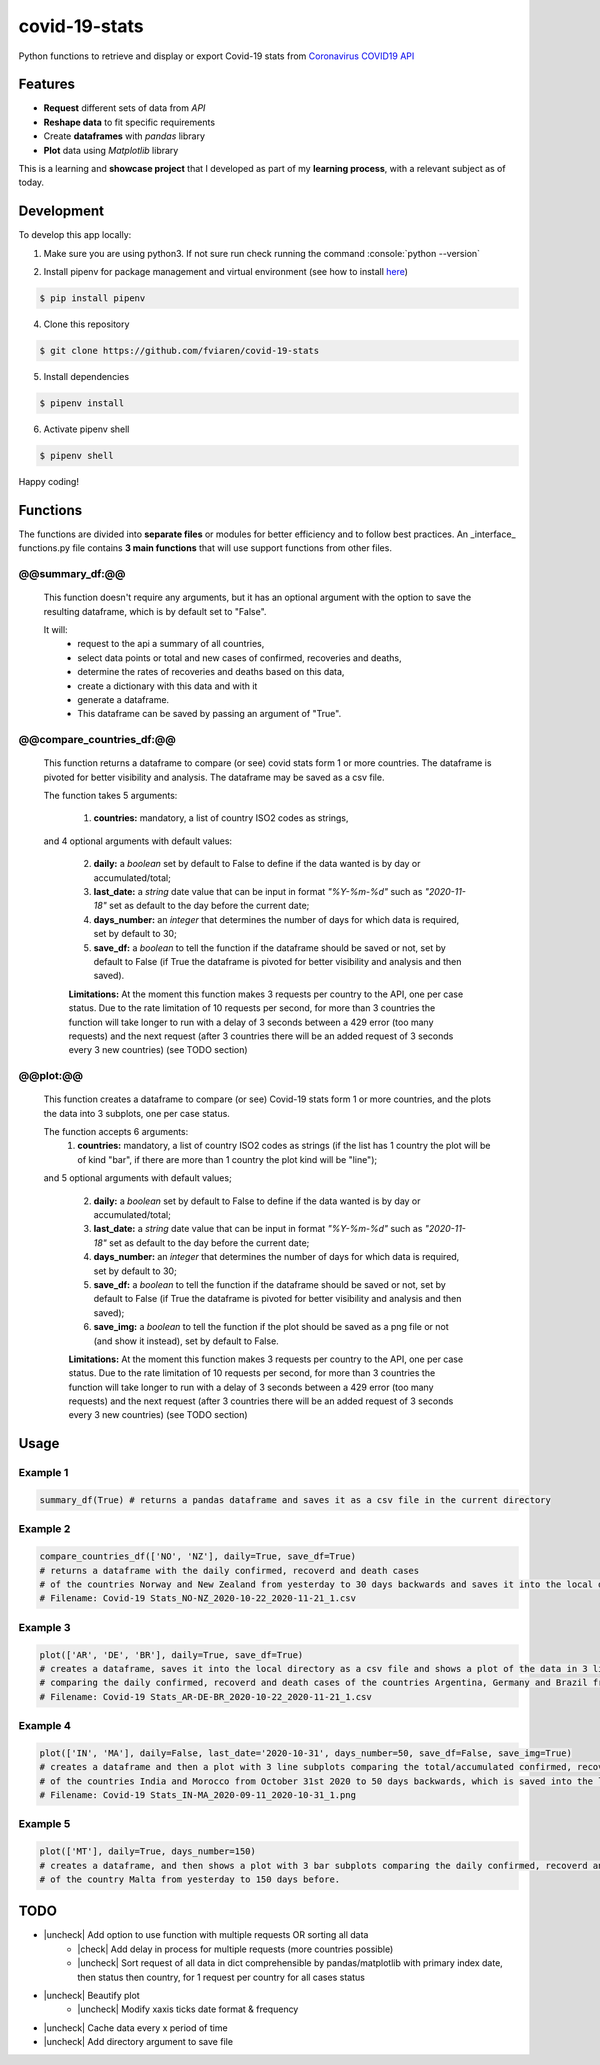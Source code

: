 covid-19-stats
==============
Python functions to retrieve and display or export Covid-19 stats from `Coronavirus COVID19 API`_
    .. _Coronavirus COVID19 API: https://covid19api.com/

Features
--------
- **Request** different sets of data from *API*
- **Reshape data** to fit specific requirements
- Create **dataframes** with *pandas* library
- **Plot** data using *Matplotlib* library

This is a learning and **showcase project** that I developed as part of my **learning process**, with a relevant subject as of today.

Development
-----------
.. role:: console(code)
   :language: console

To develop this app locally:

1. Make sure you are using python3. If not sure run check running the command :console:`python --version`

2. Install pipenv for package management and virtual environment (see how to install `here`_)

    .. _here: https://pipenv.pypa.io/en/latest/#install-pipenv-today

.. code-block:: console

    $ pip install pipenv

4. Clone this repository

.. code-block:: console

    $ git clone https://github.com/fviaren/covid-19-stats

5. Install dependencies

.. code-block:: console

    $ pipenv install

6. Activate pipenv shell

.. code-block:: console

    $ pipenv shell

Happy coding!

Functions
-----------------
The functions are divided into **separate files** or modules for better efficiency and to follow best practices. An _interface_ functions.py file contains **3 main functions** that will use support functions from other files.

@@summary_df:@@
"""""""""""""""
    This function doesn't require any arguments, but it has an optional argument with the option to save the resulting dataframe, which is by default set to "False".

    It will:
     - request to the api a summary of all countries,
     - select data points or total and new cases of confirmed, recoveries and deaths,
     - determine the rates of recoveries and deaths based on this data,
     - create a dictionary with this data and with it
     - generate a dataframe.
     - This dataframe can be saved by passing an argument of "True".

@@compare_countries_df:@@
"""""""""""""""""""""""""
    This function returns a dataframe to compare (or see) covid stats form 1 or more countries. The dataframe is pivoted for better visibility and analysis. The dataframe may be saved as a csv file.

    The function takes 5 arguments:

     1. **countries:** mandatory, a list of country ISO2 codes as strings,

    and 4 optional arguments with default values:

     2. **daily:** a *boolean* set by default to False to define if the data wanted is by day or accumulated/total;

     3. **last_date:** a *string* date value that can be input in format *"%Y-%m-%d"* such as *"2020-11-18"* set as default to the day before the current date;

     4. **days_number:** an *integer* that determines the number of days for which data is required, set by default to 30;

     5. **save_df:** a *boolean* to tell the function if the dataframe should be saved or not, set by default to False (if True the dataframe is pivoted for better visibility and analysis and then saved).

     **Limitations:** At the moment this function makes 3 requests per country to the API, one per case status. Due to the rate limitation of 10 requests per second, for more than 3 countries the function will take longer to run with a delay of 3 seconds between a 429 error (too many requests) and the next request (after 3 countries there will be an added request of 3 seconds every 3 new countries) (see TODO section)

@@plot:@@
"""""""""
    This function creates a dataframe to compare (or see) Covid-19 stats form 1 or more countries, and the plots the data into 3 subplots, one per case status.

    The function accepts 6 arguments:
     1. **countries:** mandatory, a list of country ISO2 codes as strings (if the list has 1 country the plot will be of kind "bar", if there are more than 1 country the plot kind will be "line");

    and 5 optional arguments with default values;

     2. **daily:** a *boolean* set by default to False to define if the data wanted is by day or accumulated/total;

     3. **last_date:** a *string* date value that can be input in format *"%Y-%m-%d"* such as *"2020-11-18"* set as default to the day before the current date;

     4. **days_number:** an *integer* that determines the number of days for which data is required, set by default to 30;

     5. **save_df:** a *boolean* to tell the function if the dataframe should be saved or not, set by default to False (if True the dataframe is pivoted for better visibility and analysis and then saved);

     6. **save_img:** a *boolean* to tell the function if the plot should be saved as a png file or not (and show it instead), set by default to False.

     **Limitations:** At the moment this function makes 3 requests per country to the API, one per case status. Due to the rate limitation of 10 requests per second, for more than 3 countries the function will take longer to run with a delay of 3 seconds between a 429 error (too many requests) and the next request (after 3 countries there will be an added request of 3 seconds every 3 new countries) (see TODO section)



Usage
-----

Example 1
"""""""""
.. code-block:: python

   summary_df(True) # returns a pandas dataframe and saves it as a csv file in the current directory



Example 2
"""""""""

.. code-block:: python

    compare_countries_df(['NO', 'NZ'], daily=True, save_df=True)
    # returns a dataframe with the daily confirmed, recoverd and death cases
    # of the countries Norway and New Zealand from yesterday to 30 days backwards and saves it into the local directory as a csv file.
    # Filename: Covid-19 Stats_NO-NZ_2020-10-22_2020-11-21_1.csv

Example 3
"""""""""

.. code-block:: python

    plot(['AR', 'DE', 'BR'], daily=True, save_df=True)
    # creates a dataframe, saves it into the local directory as a csv file and shows a plot of the data in 3 line subplots
    # comparing the daily confirmed, recoverd and death cases of the countries Argentina, Germany and Brazil from yesterday to 30 days backwards.
    # Filename: Covid-19 Stats_AR-DE-BR_2020-10-22_2020-11-21_1.csv

Example 4
"""""""""

.. code-block:: python

    plot(['IN', 'MA'], daily=False, last_date='2020-10-31', days_number=50, save_df=False, save_img=True)
    # creates a dataframe and then a plot with 3 line subplots comparing the total/accumulated confirmed, recoverd and death cases per day
    # of the countries India and Morocco from October 31st 2020 to 50 days backwards, which is saved into the local directory as a png file.
    # Filename: Covid-19 Stats_IN-MA_2020-09-11_2020-10-31_1.png

Example 5
"""""""""

.. code-block:: python

    plot(['MT'], daily=True, days_number=150)
    # creates a dataframe, and then shows a plot with 3 bar subplots comparing the daily confirmed, recoverd and death cases
    # of the country Malta from yesterday to 150 days before.

TODO
----
.. |check| raw:: html

    <input checked=""  type="checkbox">

.. |uncheck| raw:: html

    <input type="checkbox">

- |uncheck| Add option to use function with multiple requests OR sorting all data
    - |check| Add delay in process for multiple requests (more countries possible)
    - |uncheck| Sort request of all data in dict comprehensible by pandas/matplotlib with primary index date, then status then country, for 1 request per country for all cases status
- |uncheck| Beautify plot
    - |uncheck| Modify xaxis ticks date format & frequency
- |uncheck| Cache data every x period of time
- |uncheck| Add directory argument to save file
